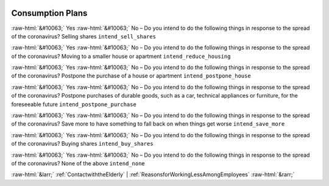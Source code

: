 .. _ConsumptionPlans:

 
 .. role:: raw-html(raw) 
        :format: html 

Consumption Plans
=================
:raw-html:`&#10063;` Yes :raw-html:`&#10063;` No – Do you intend to do the following things in response to the spread of the coronavirus? Selling shares ``intend_sell_shares``

:raw-html:`&#10063;` Yes :raw-html:`&#10063;` No – Do you intend to do the following things in response to the spread of the coronavirus? Moving to a smaller house or apartment ``intend_reduce_housing``

:raw-html:`&#10063;` Yes :raw-html:`&#10063;` No – Do you intend to do the following things in response to the spread of the coronavirus? Postpone the purchase of a house or apartment ``intend_postpone_house``

:raw-html:`&#10063;` Yes :raw-html:`&#10063;` No – Do you intend to do the following things in response to the spread of the coronavirus? Postpone purchases of durable goods, such as a car, technical appliances or furniture, for the foreseeable future ``intend_postpone_purchase``

:raw-html:`&#10063;` Yes :raw-html:`&#10063;` No – Do you intend to do the following things in response to the spread of the coronavirus? Save more to have something to fall back on when things get worse ``intend_save_more``

:raw-html:`&#10063;` Yes :raw-html:`&#10063;` No – Do you intend to do the following things in response to the spread of the coronavirus? Buying shares ``intend_buy_shares``

:raw-html:`&#10063;` Yes :raw-html:`&#10063;` No – Do you intend to do the following things in response to the spread of the coronavirus? None of the above ``intend_none``



:raw-html:`&larr;` :ref:`ContactwiththeElderly` | :ref:`ReasonsforWorkingLessAmongEmployees` :raw-html:`&rarr;`
